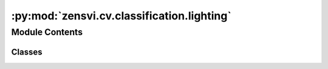 :py:mod:`zensvi.cv.classification.lighting`
===========================================

.. py:module:: zensvi.cv.classification.lighting


Module Contents
---------------

Classes
~~~~~~~

.. autoapisummary::

   zensvi.cv.classification.lighting.ClassifierLighting




.. py:class:: ClassifierLighting(device=None)


   Bases: :py:obj:`zensvi.cv.classification.base.BaseClassifier`

   A classifier for identifying lighting.

   :param device: The device that the model should be loaded onto. Options are "cpu", "cuda", or "mps".
       If `None`, the model tries to use a GPU if available; otherwise, falls back to CPU.
   :type device: str, optional

   .. py:method:: classify(dir_input: Union[str, pathlib.Path], dir_summary_output: Union[str, pathlib.Path], batch_size=1, save_format='json csv') -> List[str]

      Classifies images based on lighting. The output file can be saved in JSON and/or CSV format and will contain lighting for each image. The lighting categories are "day", "night", and "dawn/dusk".

      :param dir_input: directory containing input images.
      :type dir_input: Union[str, Path]
      :param dir_summary_output: directory to save summary output.
      :type dir_summary_output: Union[str, Path, None]
      :param batch_size: batch size for inference, defaults to 1
      :type batch_size: int, optional
      :param save_format: save format for the output, defaults to "json csv". Options are "json" and "csv". Please add a space between options.
      :type save_format: str, optional



